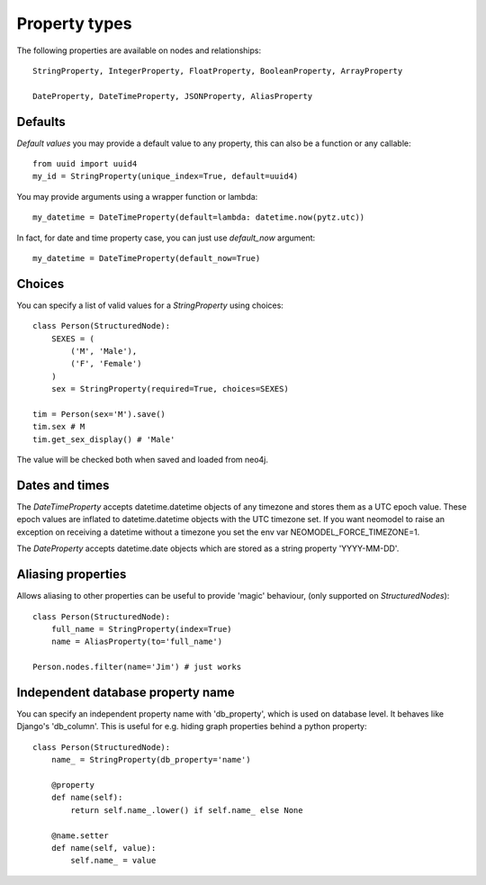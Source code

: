 ==============
Property types
==============

The following properties are available on nodes and relationships::

    StringProperty, IntegerProperty, FloatProperty, BooleanProperty, ArrayProperty

    DateProperty, DateTimeProperty, JSONProperty, AliasProperty

Defaults
========

*Default values* you may provide a default value to any property, this can also be a function or any callable::

        from uuid import uuid4
        my_id = StringProperty(unique_index=True, default=uuid4)

You may provide arguments using a wrapper function or lambda::

        my_datetime = DateTimeProperty(default=lambda: datetime.now(pytz.utc))

In fact, for date and time property case, you can just use `default_now` argument::

        my_datetime = DateTimeProperty(default_now=True)

Choices
=======

You can specify a list of valid values for a `StringProperty` using choices::

    class Person(StructuredNode):
        SEXES = (
            ('M', 'Male'),
            ('F', 'Female')
        )
        sex = StringProperty(required=True, choices=SEXES)

    tim = Person(sex='M').save()
    tim.sex # M
    tim.get_sex_display() # 'Male'

The value will be checked both when saved and loaded from neo4j.

Dates and times
===============

The *DateTimeProperty* accepts datetime.datetime objects of any timezone and stores them as a UTC epoch value.
These epoch values are inflated to datetime.datetime objects with the UTC timezone set. If you want neomodel
to raise an exception on receiving a datetime without a timezone you set the env var NEOMODEL_FORCE_TIMEZONE=1.

The *DateProperty* accepts datetime.date objects which are stored as a string property 'YYYY-MM-DD'.

Aliasing properties
===================

Allows aliasing to other properties can be useful to provide 'magic' behaviour, (only supported on `StructuredNodes`)::

    class Person(StructuredNode):
        full_name = StringProperty(index=True)
        name = AliasProperty(to='full_name')

    Person.nodes.filter(name='Jim') # just works
    
Independent database property name
================================

You can specify an independent property name with 'db_property', which is used on database level. It behaves like Django's 'db_column'.
This is useful for e.g. hiding graph properties behind a python property::

    class Person(StructuredNode):
        name_ = StringProperty(db_property='name')
        
        @property
        def name(self):
            return self.name_.lower() if self.name_ else None

        @name.setter
        def name(self, value):
            self.name_ = value

